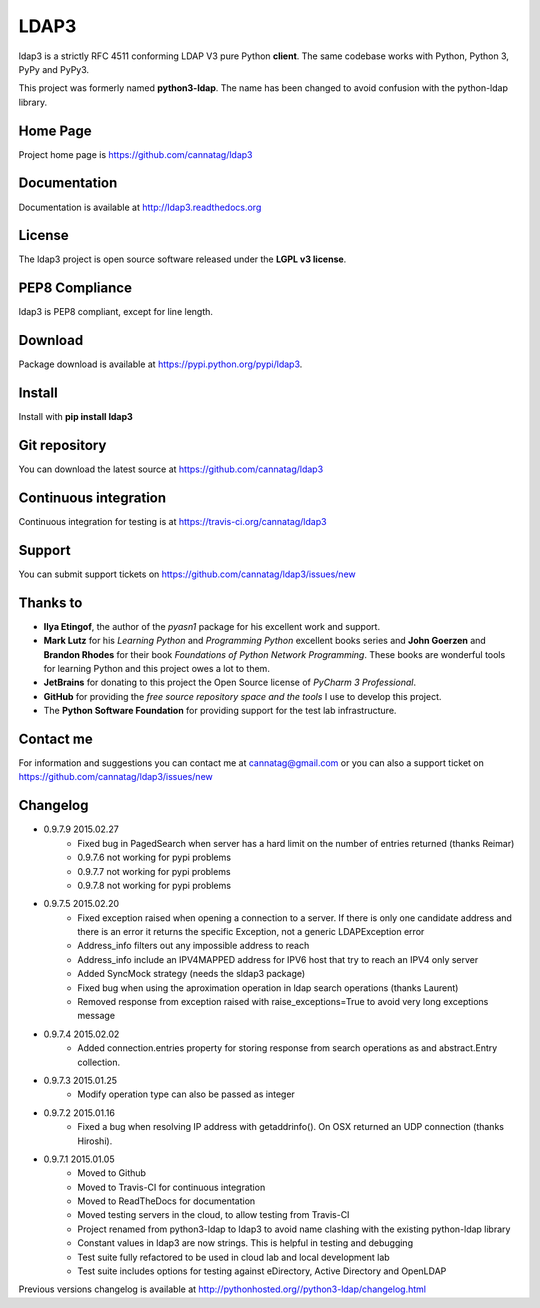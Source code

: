 LDAP3
=====

.. image:: https://pypip.in/version/ldap3/badge.svg
    :target: https://pypi.python.org/pypi/ldap3/
    :alt: Latest Version

.. image:: https://travis-ci.org/cannatag/ldap3.svg?branch=master
    :target: https://travis-ci.org/cannatag/ldap3
    :alt: TRAVIS-CI build status for master branch

.. image:: https://pypip.in/license/ldap3/badge.svg
    :target: https://pypi.python.org/pypi/ldap3/
    :alt: License

ldap3 is a strictly RFC 4511 conforming LDAP V3 pure Python **client**. The same codebase works with Python, Python 3, PyPy and PyPy3.

This project was formerly named **python3-ldap**. The name has been changed to avoid confusion with the python-ldap library.

Home Page
---------

Project home page is https://github.com/cannatag/ldap3


Documentation
-------------

Documentation is available at http://ldap3.readthedocs.org


License
-------

The ldap3 project is open source software released under the **LGPL v3 license**.


PEP8 Compliance
---------------

ldap3 is PEP8 compliant, except for line length.


Download
--------

Package download is available at https://pypi.python.org/pypi/ldap3.


Install
-------

Install with **pip install ldap3**


Git repository
--------------

You can download the latest source at https://github.com/cannatag/ldap3


Continuous integration
----------------------

Continuous integration for testing is at https://travis-ci.org/cannatag/ldap3

Support
-------

You can submit support tickets on https://github.com/cannatag/ldap3/issues/new


Thanks to
---------

* **Ilya Etingof**, the author of the *pyasn1* package for his excellent work and support.
* **Mark Lutz** for his *Learning Python* and *Programming Python* excellent books series and **John Goerzen** and **Brandon Rhodes** for their book *Foundations of Python Network Programming*. These books are wonderful tools for learning Python and this project owes a lot to them.
* **JetBrains** for donating to this project the Open Source license of *PyCharm 3 Professional*.
* **GitHub** for providing the *free source repository space and the tools* I use to develop this project.
* The **Python Software Foundation** for providing support for the test lab infrastructure.


Contact me
----------

For information and suggestions you can contact me at cannatag@gmail.com or you can also a support ticket on https://github.com/cannatag/ldap3/issues/new

Changelog
---------

* 0.9.7.9 2015.02.27
    - Fixed bug in PagedSearch when server has a hard limit on the number of entries returned (thanks Reimar)
    - 0.9.7.6 not working for pypi problems
    - 0.9.7.7 not working for pypi problems
    - 0.9.7.8 not working for pypi problems

* 0.9.7.5 2015.02.20
    - Fixed exception raised when opening a connection to a server. If there is only one candidate address and there is an error it returns the specific Exception, not a generic LDAPException error
    - Address_info filters out any impossible address to reach
    - Address_info include an IPV4MAPPED address for IPV6 host that try to reach an IPV4 only server
    - Added SyncMock strategy (needs the sldap3 package)
    - Fixed bug when using the aproximation operation in ldap search operations (thanks Laurent)
    - Removed response from exception raised with raise_exceptions=True to avoid very long exceptions message

* 0.9.7.4 2015.02.02
    - Added connection.entries property for storing response from search operations as and abstract.Entry collection.

* 0.9.7.3 2015.01.25
    - Modify operation type can also be passed as integer

* 0.9.7.2 2015.01.16
    - Fixed a bug when resolving IP address with getaddrinfo(). On OSX returned an UDP connection (thanks Hiroshi).

* 0.9.7.1 2015.01.05
    - Moved to Github
    - Moved to Travis-CI for continuous integration
    - Moved to ReadTheDocs for documentation
    - Moved testing servers in the cloud, to allow testing from Travis-CI
    - Project renamed from python3-ldap to ldap3 to avoid name clashing with the existing python-ldap library
    - Constant values in ldap3 are now strings. This is helpful in testing and debugging
    - Test suite fully refactored to be used in cloud lab and local development lab
    - Test suite includes options for testing against eDirectory, Active Directory and OpenLDAP


Previous versions changelog is available at http://pythonhosted.org//python3-ldap/changelog.html
